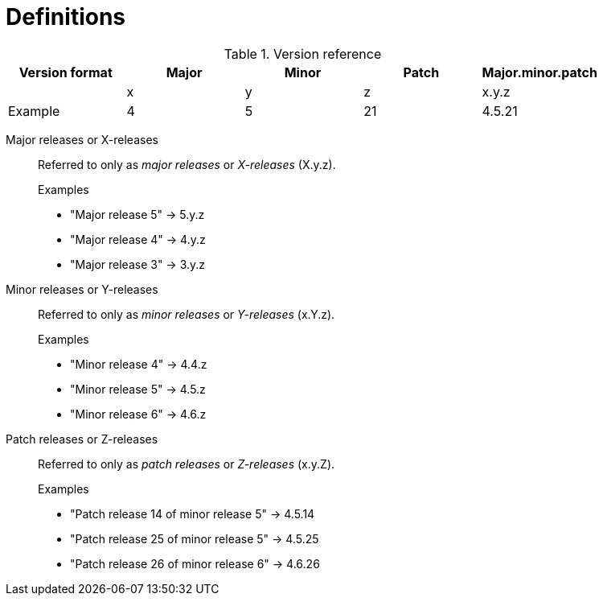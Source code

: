 // Module included in the following assemblies:
//
// * rosa_policy/rosa-life-cycle.adoc

[id="rosa-life-cycle-definitions_{context}"]
= Definitions

.Version reference
[options="header"]
|===
|Version format |Major  |Minor  |Patch  |Major.minor.patch
|               |x      |y      |z      |x.y.z
|Example        |4      |5      |21     |4.5.21
|===

Major releases or X-releases:: Referred to only as _major releases_ or _X-releases_ (X.y.z).
+
--
.Examples
* "Major release 5" -> 5.y.z
* "Major release 4" -> 4.y.z
* "Major release 3" -> 3.y.z
--

Minor releases or Y-releases:: Referred to only as _minor releases_ or _Y-releases_ (x.Y.z).
+
--
.Examples
* "Minor release 4" -> 4.4.z
* "Minor release 5" -> 4.5.z
* "Minor release 6" -> 4.6.z
--

Patch releases or Z-releases:: Referred to only as _patch releases_ or _Z-releases_ (x.y.Z).
+
--
.Examples
* "Patch release 14 of minor release 5" -> 4.5.14
* "Patch release 25 of minor release 5" -> 4.5.25
* "Patch release 26 of minor release 6" -> 4.6.26
--

